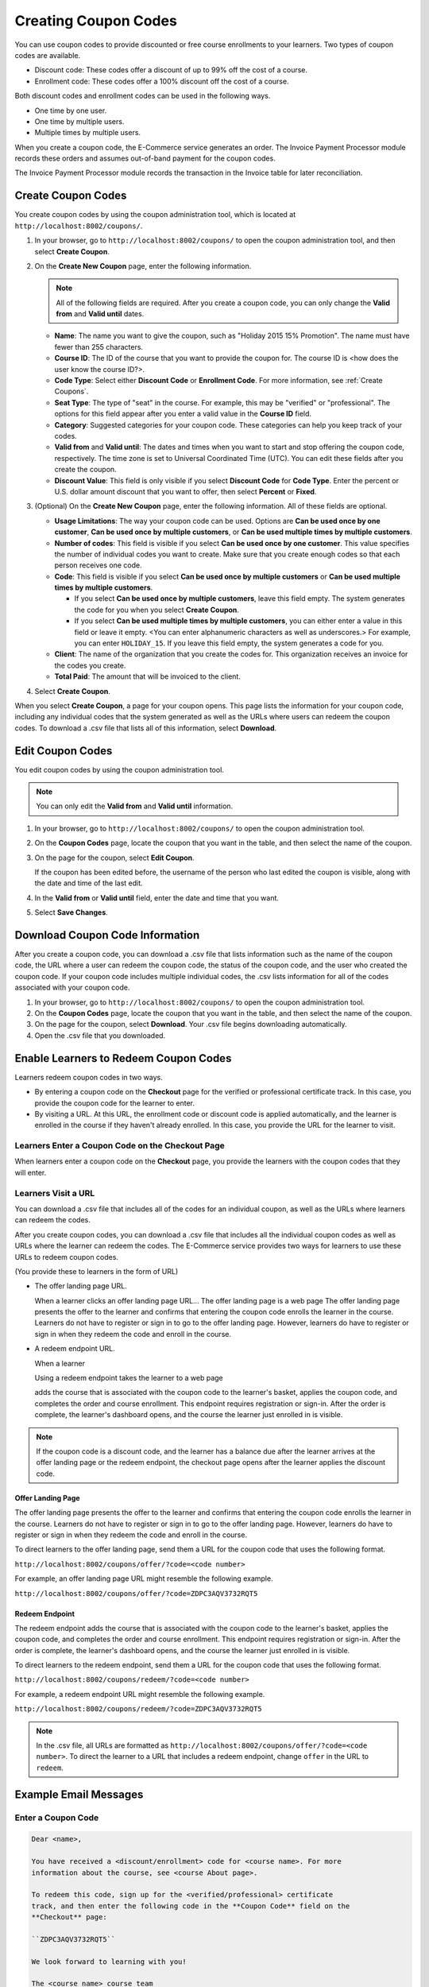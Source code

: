 .. _Create Coupons:

########################
Creating Coupon Codes
########################

.. This feature is not in Dogwood.

You can use coupon codes to provide discounted or free course enrollments to
your learners. Two types of coupon codes are available.

* Discount code: These codes offer a discount of up to 99% off the cost of a
  course.
* Enrollment code: These codes offer a 100% discount off the cost of a course.

Both discount codes and enrollment codes can be used in the following ways.

* One time by one user.
* One time by multiple users.
* Multiple times by multiple users.

When you create a coupon code, the E-Commerce service generates an order. The
Invoice Payment Processor module records these orders and assumes out-of-band
payment for the coupon codes.

The Invoice Payment Processor module records the transaction in the Invoice
table for later reconciliation.

****************************
Create Coupon Codes
****************************

You create coupon codes by using the coupon administration tool, which is
located at ``http://localhost:8002/coupons/``.

#. In your browser, go to ``http://localhost:8002/coupons/`` to open the coupon
   administration tool, and then select **Create Coupon**.
#. On the **Create New Coupon** page, enter the following information.

   .. note::
     All of the following fields are required. After you create a coupon code,
     you can only change the **Valid from** and **Valid until** dates.

   * **Name**: The name you want to give the coupon, such as "Holiday 2015 15%
     Promotion". The name must have fewer than 255 characters.
   * **Course ID**: The ID of the course that you want to provide the coupon
     for. The course ID is <how does the user know the course ID?>.
   * **Code Type**: Select either **Discount Code** or **Enrollment Code**. For
     more information, see :ref:`Create Coupons`.
   * **Seat Type**: The type of "seat" in the course. For example, this may be
     "verified" or "professional". The options for this field appear after you
     enter a valid value in the **Course ID** field.
   * **Category**: Suggested categories for your coupon code. These categories
     can help you keep track of your codes.

     .. Coming soon (per 3/23 meeting): **Notes**: Any notes that you want to
     .. include about the coupon code, such as why it was created.

   * **Valid from** and **Valid until**: The dates and times when you want to
     start and stop offering the coupon code, respectively. The time zone is
     set to Universal Coordinated Time (UTC). You can edit these fields after
     you create the coupon.
   * **Discount Value**: This field is only visible if you select **Discount
     Code** for **Code Type**. Enter the percent or U.S. dollar amount discount
     that you want to offer, then select **Percent** or **Fixed**.

#. (Optional) On the **Create New Coupon** page, enter the following
   information. All of these fields are optional.

   * **Usage Limitations**: The way your coupon code can be used. Options are
     **Can be used once by one customer**, **Can be used once by multiple
     customers**, or **Can be used multiple times by multiple customers**.
   * **Number of codes**: This field is visible if you select **Can be used
     once by one customer**. This value specifies the number of individual
     codes you want to create. Make sure that you create enough codes so that
     each person receives one code.
   * **Code**: This field is visible if you select **Can be used once by
     multiple customers** or **Can be used multiple times by multiple
     customers**.

     * If you select **Can be used once by multiple customers**, leave this
       field empty. The system generates the code for you when you select
       **Create Coupon**.

     * If you select **Can be used multiple times by multiple customers**, you
       can either enter a value in this field or leave it empty.  <You can
       enter alphanumeric characters as well as underscores.> For example, you
       can enter ``HOLIDAY_15``. If you leave this field empty, the system
       generates a code for you.

       .. Are these options currently available on Open edX?
       .. What generates the redeem code email? - Has to be done manually by whoever creates/distributes enrollment codes.

   * **Client**: The name of the organization that you create the codes for.
     This organization receives an invoice for the codes you create.
   * **Total Paid**: The amount that will be invoiced to the client.

#. Select **Create Coupon**.

When you select **Create Coupon**, a page for your coupon opens. This page
lists the information for your coupon code, including any individual codes that
the system generated as well as the URLs where users can redeem the coupon
codes. To download a .csv file that lists all of this information, select
**Download**.


****************************
Edit Coupon Codes
****************************

You edit coupon codes by using the coupon administration tool.

.. note::
 You can only edit the **Valid from** and **Valid until** information.

#. In your browser, go to ``http://localhost:8002/coupons/`` to open the coupon
   administration tool.
#. On the **Coupon Codes** page, locate the coupon that you want in the table,
   and then select the name of the coupon.
#. On the page for the coupon, select **Edit Coupon**.

   If the coupon has been edited before, the username of the person who last
   edited the coupon is visible, along with the date and time of the last edit.

#. In the **Valid from** or **Valid until** field, enter the date and time that
   you want.
#. Select **Save Changes**.

.. _Download Coupon Code Information:

***********************************
Download Coupon Code Information
***********************************

After you create a coupon code, you can download a .csv file that lists
information such as the name of the coupon code, the URL where a user can
redeem the coupon code, the status of the coupon code, and the user who created
the coupon code. If your coupon code includes multiple individual codes, the
.csv lists information for all of the codes associated with your coupon code.

#. In your browser, go to ``http://localhost:8002/coupons/`` to open the coupon
   administration tool.
#. On the **Coupon Codes** page, locate the coupon that you want in the table,
   and then select the name of the coupon.
#. On the page for the coupon, select **Download**. Your .csv file begins
   downloading automatically.
#. Open the .csv file that you downloaded.


***************************************
Enable Learners to Redeem Coupon Codes
***************************************

Learners redeem coupon codes in two ways.

* By entering a coupon code on the **Checkout** page for the verified or
  professional certificate track. In this case, you provide the coupon code for
  the learner to enter.

* By visiting a URL. At this URL, the enrollment code or discount code is
  applied automatically, and the learner is enrolled in the course if they
  haven't already enrolled. In this case, you provide the URL for the learner
  to visit.

==================================================
Learners Enter a Coupon Code on the Checkout Page
==================================================

When learners enter a coupon code on the **Checkout** page, you provide the learners with the coupon codes that they will enter.



=======================
Learners Visit a URL
=======================


You can download a .csv file that includes all of the codes for an individual coupon, as well as the URLs where learners can redeem the codes.

After you create coupon codes, you can download a .csv file that includes all
the individual coupon codes as well as URLs where the learner can redeem the codes.
The E-Commerce service provides two ways for learners to use these URLs to
redeem coupon codes.

(You provide these to learners in the form of URL)

* The offer landing page URL.

  When a learner clicks an offer landing page URL...
  The offer landing page is a web page
  The offer landing page presents the offer to the learner and confirms that
  entering the coupon code enrolls the learner in the course. Learners do not
  have to register or sign in to go to the offer landing page. However,
  learners do have to register or sign in when they redeem the code and enroll
  in the course.

* A redeem endpoint URL.

  When a learner

  Using a redeem endpoint takes the learner to a web page

  adds the course that is associated with the coupon code
  to the learner's basket, applies the coupon code, and completes the order and
  course enrollment. This endpoint requires registration or sign-in. After the
  order is complete, the learner's dashboard opens, and the course the learner
  just enrolled in is visible.

.. note::
  If the coupon code is a discount code, and the learner has a balance due
  after the learner arrives at the offer landing page or the redeem endpoint,
  the checkout page opens after the learner applies the discount code.


Offer Landing Page
*************************

The offer landing page presents the offer to the learner and confirms that
entering the coupon code enrolls the learner in the course. Learners do not
have to register or sign in to go to the offer landing page. However,
learners do have to register or sign in when they redeem the code and enroll
in the course.

To direct learners to the offer landing page, send them a URL for the coupon
code that uses the following format.

``http://localhost:8002/coupons/offer/?code=<code number>``

For example, an offer landing page URL might resemble the following example.

``http://localhost:8002/coupons/offer/?code=ZDPC3AQV3732RQT5``

Redeem Endpoint
********************

The redeem endpoint adds the course that is associated with the coupon code
to the learner's basket, applies the coupon code, and completes the order and
course enrollment. This endpoint requires registration or sign-in. After the
order is complete, the learner's dashboard opens, and the course the learner
just enrolled in is visible.

To direct learners to the redeem endpoint, send them a URL for the coupon
code that uses the following format.

``http://localhost:8002/coupons/redeem/?code=<code number>``

For example, a redeem endpoint URL might resemble the following example.

``http://localhost:8002/coupons/redeem/?code=ZDPC3AQV3732RQT5``

.. note::
 In the .csv file, all URLs are formatted as
 ``http://localhost:8002/coupons/offer/?code=<code number>``. To direct the
 learner to a URL that includes a redeem endpoint, change ``offer`` in the
 URL to ``redeem``.


************************
Example Email Messages
************************





=======================
Enter a Coupon Code
=======================

.. code::

 Dear <name>,

 You have received a <discount/enrollment> code for <course name>. For more
 information about the course, see <course About page>.

 To redeem this code, sign up for the <verified/professional> certificate
 track, and then enter the following code in the **Coupon Code** field on the
 **Checkout** page:

 ``ZDPC3AQV3732RQT5``

 We look forward to learning with you!

 The <course name> course team


=======================
Learners Visit a URL
=======================

Offer Landing Page
*************************

.. code::

 Dear <name>,

 You have received a <discount/enrollment> code for <name of course>. To redeem
 this code and enroll in the course, select the following link:

``http://localhost:8002/coupons/redeem/?code=ZDPC3AQV3732RQT5``


Redeem Endpoint
********************

.. code::

 Dear <name>,

 You have received a <discount/enrollment> code for <name of course>. To redeem
 this code and enroll in the course, select the following link:

``http://localhost:8002/coupons/offer/?code=ZDPC3AQV3732RQT5``
